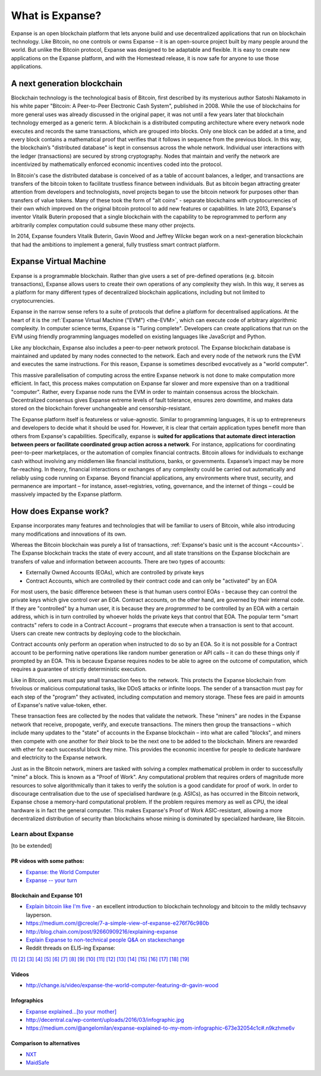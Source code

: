 .. _what-is-expanse:

################################################################################
What is Expanse?
################################################################################

Expanse is an open blockchain platform that lets anyone build and use decentralized applications that run on blockchain technology. Like Bitcoin, no one controls or owns Expanse – it is an open-source project built by many people around the world. But unlike the Bitcoin protocol, Expanse was designed to be adaptable and flexible. It is easy to create new applications on the Expanse platform, and with the Homestead release, it is now safe for anyone to use those applications.

================================================================================
A next generation blockchain
================================================================================

Blockchain technology is the technological basis of Bitcoin, first described by its mysterious author Satoshi Nakamoto in his white paper "Bitcoin: A Peer-to-Peer Electronic Cash System", published in 2008. While the use of blockchains for more general uses was already discussed in the original paper, it was not until a few years later that blockchain technology emerged as a generic term. A blockchain is a distributed computing architecture where every network node executes and records the same transactions, which are grouped into blocks. Only one block can be added at a time, and every block contains a mathematical proof that verifies that it follows in sequence from the previous block. In this way, the blockchain’s "distributed database" is kept in consensus across the whole network. Individual user interactions with the ledger (transactions) are secured by strong cryptography. Nodes that maintain and verify the network are incentivized by mathematically enforced economic incentives coded into the protocol.

In Bitcoin's case the distributed database is conceived of as a table of account balances, a ledger, and transactions are transfers of the bitcoin token to facilitate trustless finance between individuals. But as bitcoin began attracting greater attention from developers and technologists, novel projects began to use the bitcoin network for purposes other than transfers of value tokens. Many of these took the form of "alt coins" - separate blockchains with cryptocurrencies of their own which improved on the original bitcoin protocol to add new features or capabilities. In late 2013, Expanse's inventor Vitalik Buterin proposed that a single blockchain with the capability to be reprogrammed to perform any arbitrarily complex computation could subsume these many other projects.

In 2014, Expanse founders Vitalik Buterin, Gavin Wood and Jeffrey Wilcke began work on a next-generation blockchain that had the ambitions to implement a general, fully trustless smart contract platform.

================================================================================
Expanse Virtual Machine
================================================================================

Expanse is a programmable blockchain. Rather than give users a set of pre-defined operations (e.g. bitcoin transactions), Expanse allows users to create their own operations of any complexity they wish. In this way, it serves as a platform for many different types of decentralized blockchain applications, including but not limited to cryptocurrencies.

Expanse in the narrow sense refers to a suite of protocols that define a platform for decentralised applications. At the heart of it is the :ref:`Expanse Virtual Machine ("EVM") <the-EVM>`, which can execute code of arbitrary algorithmic complexity. In computer science terms, Expanse is "Turing complete". Developers can create applications that run on the EVM using friendly programming languages modelled on existing languages like JavaScript and Python.

Like any blockchain, Expanse also includes a peer-to-peer network protocol. The Expanse blockchain database is maintained and updated by many nodes connected to the network. Each and every node of the network runs the EVM and executes the same instructions. For this reason, Expanse is sometimes described evocatively as a "world computer".

This massive parallelisation of computing across the entire Expanse network is not done to make computation more efficient. In fact, this process makes computation on Expanse far slower and more expensive than on a traditional "computer". Rather, every Expanse node runs the EVM in order to maintain consensus across the blockchain. Decentralized consensus gives Expanse extreme levels of fault tolerance, ensures zero downtime, and makes data stored on the blockchain forever unchangeable and censorship-resistant.

The Expanse platform itself is featureless or value-agnostic. Similar to programming languages, it is up to entrepreneurs and developers to decide what it should be used for. However, it is clear that certain application types benefit more than others from Expanse's capabilities. Specifically, expanse is **suited for applications that automate direct interaction between peers or facilitate coordinated group action across a network**. For instance, applications for coordinating peer-to-peer marketplaces, or the automation of complex financial contracts. Bitcoin allows for individuals to exchange cash without involving any middlemen like financial institutions, banks, or governments. Expanse’s impact may be more far-reaching. In theory, financial interactions or exchanges of any complexity could be carried out automatically and reliably using code running on Expanse. Beyond financial applications, any environments where trust, security, and permanence are important – for instance, asset-registries, voting, governance, and the internet of things – could be massively impacted by the Expanse platform.

================================================================================
How does Expanse work?
================================================================================

Expanse incorporates many features and technologies that will be familiar to users of Bitcoin, while also introducing many modifications and innovations of its own.

Whereas the Bitcoin blockchain was purely a list of transactions, :ref:`Expanse's basic unit is the account <Accounts>`. The Expanse blockchain tracks the state of every account, and all state transitions on the Expanse blockchain are transfers of value and information between accounts. There are two types of accounts:

- Externally Owned Accounts (EOAs), which are controlled by private keys
- Contract Accounts, which are controlled by their contract code and can only be "activated" by an EOA

For most users, the basic difference between these is that human users control EOAs - because they can control the private keys which give control over an EOA. Contract accounts, on the other hand, are governed by their internal code. If they are "controlled" by a human user, it is because they are *programmed* to be controlled by an EOA with a certain address, which is in turn controlled by whoever holds the private keys that control that EOA. The popular term "smart contracts" refers to code in a Contract Account – programs that execute when a transaction is sent to that account. Users can create new contracts by deploying code to the blockchain.

Contract accounts only perform an operation when instructed to do so by an EOA. So it is not possible for a Contract account to be performing native operations like random number generation or API calls – it can do these things only if prompted by an EOA. This is because Expanse requires nodes to be able to agree on the outcome of computation, which requires a guarantee of strictly deterministic execution.

Like in Bitcoin, users must pay small transaction fees to the network. This protects the Expanse blockchain from frivolous or malicious computational tasks, like DDoS attacks or infinite loops. The sender of a transaction must pay for each step of the "program" they activated, including computation and memory storage.  These fees are paid in amounts of Expanse's native value-token, ether.

These transaction fees are collected by the nodes that validate the network. These "miners" are nodes in the Expanse network that receive, propogate, verify, and execute transactions. The miners then group the transactions – which include many updates to the "state" of accounts in the Expanse blockchain – into what are called "blocks", and miners then compete with one another for *their* block to be the next one to be added to the blockchain. Miners are rewarded with ether for each successful block they mine. This provides the economic incentive for people to dedicate hardware and electricity to the Expanse network.

Just as in the Bitcoin network, miners are tasked with solving a complex mathematical problem in order to successfully "mine" a block. This is known as a "Proof of Work". Any computational problem that requires orders of magnitude more resources to solve algorithmically than it takes to verify the solution is a good candidate for proof of work. In order to discourage centralisation due to the use of specialised hardware (e.g. ASICs), as has occurred in the Bitcoin network, Expanse chose a memory-hard computational problem. If the problem requires memory as well as CPU, the ideal hardware is in fact the general computer. This makes Expanse's Proof of Work ASIC-resistant, allowing a more decentralized distribution of security than blockchains whose mining is dominated by specialized hardware, like Bitcoin.


Learn about Expanse
==============================

[to be extended]

PR videos with some pathos:
---------------------------------

* `Expanse: the World Computer <https://www.youtube.com/watch?v=j23HnORQXvs>`_
* `Expanse -- your turn <https://vimeo.com/88959651>`_


Blockchain and Expanse 101
----------------------------------

* `Explain bitcoin like I'm five <https://medium.com/@nik5ter/explain-bitcoin-like-im-five-73b4257ac833>`_ - an excellent introduction to blockchain technology and bitcoin to the mildly techsavvy layperson.
* https://medium.com/@creole/7-a-simple-view-of-expanse-e276f76c980b
* http://blog.chain.com/post/92660909216/explaining-expanse

* `Explain Expanse to non-technical people Q&A on stackexchange <http://expanse.stackexchange.com/questions/45/how-would-i-explain-expanse-to-a-non-technical-friend>`_
* Reddit threads on ELI5-ing Expanse:

`[1] <https://www.reddit.com/r/expanse/comments/43brik/explaining_ethereum_to_friends/>`_
`[2] <https://www.reddit.com/r/expanse/comments/3c132d/eli5_what_you_guys_do_here/>`_
`[3] <https://www.reddit.com/r/expanse/comments/1vvz13/eli5_ethereum/>`_
`[4] <https://www.reddit.com/r/expanse/comments/1vb1gc/is_ethereum_an_alt_coin_can_anyone_eli5/>`_
`[5] <https://www.reddit.com/r/expanse/comments/4279dh/eli5_what_exactly_is_ethereum/>`_
`[6] <https://www.reddit.com/r/expanse/comments/2hl10p/eli5_ethereum/>`_
`[7] <https://www.reddit.com/r/expanse/comments/41y8by/the_best_way_i_can_eli5_ethereum_to_someone/>`_
`[8] <https://www.reddit.com/r/expanse/comments/44b69e/i_dont_understand_the_technology/>`_
`[9] <https://medium.com/@nik5ter/explain-bitcoin-like-im-five-73b4257ac833>`_
`[10] <https://www.reddit.com/r/expanse/comments/1vb1gc/is_ethereum_an_alt_coin_can_anyone_eli5/>`_
`[11] <https://www.reddit.com/r/expanse/comments/2dpgwy/eli5_ethereum/>`_
`[12] <https://www.reddit.com/r/expanse/comments/47u5y9/explain_what_ethereum_is_to_a_bitcoin_trader/>`_
`[13] <https://www.reddit.com/r/expanse/comments/27wsgq/eli5_ethereum_its_uses_its_features_its_future/>`_
`[14] <https://www.reddit.com/r/expanse/comments/4936d3/are_you_new_to_ethereum_here_are_many/>`_
`[15] <https://www.reddit.com/r/expanse/comments/4279dh/eli5_what_exactly_is_ethereum/>`_
`[16] <https://www.reddit.com/r/expanse/comments/3n37dp/explaining_ethereum_ecosystem_for_normal/>`_
`[17] <https://www.reddit.com/r/expanse/comments/271qdz/can_someone_explain_the_concept_of_gas_in_ethereum/>`_
`[18] <https://www.reddit.com/r/expanse/comments/3hg7id/why_should_the_average_person_care_about_ethereum/>`_
`[19] <https://www.reddit.com/r/expanse/comments/43exre/what_are_the_advantages_of_ethereum_over_other/>`_


Videos
----------------------

* http://change.is/video/expanse-the-world-computer-featuring-dr-gavin-wood

Infographics
--------------------------------

* `Expanse explained...[to your mother] <https://blog.expanse.org/wp-content/uploads/2015/06/Expanse-image-infographic-beginners-guide.png>`_
* http://decentral.ca/wp-content/uploads/2016/03/infographic.jpg
* https://medium.com/@angelomilan/expanse-explained-to-my-mom-infographic-673e32054c1c#.n9kzhme6v


Comparison to alternatives
---------------------------------

* `NXT <https://www.reddit.com/r/expanse/comments/23aejv/eli5_what_is_the_qnce_between_ethereum_and/>`_
* `MaidSafe <https://www.reddit.com/r/expanse/comments/22r49u/how_is_maidsafe_different_then_etherium/>`_
